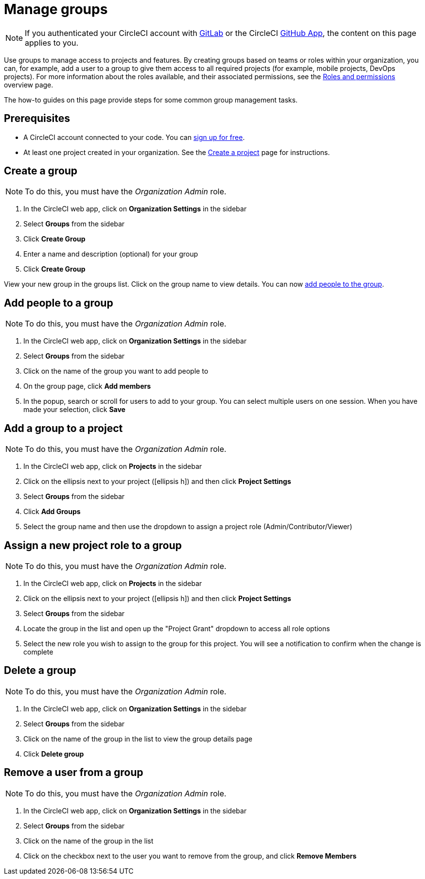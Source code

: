 = Manage groups
:page-platform: Cloud
:page-description: How-to guides for setting up and assigning groups in CircleCI to manage roles and permissions across projects.
:icons: font
:experimental:

NOTE: If you authenticated your CircleCI account with xref:integration:gitlab-integration.adoc[GitLab] or the CircleCI xref:integration:github-apps-integration.adoc[GitHub App], the content on this page applies to you.

Use groups to manage access to projects and features. By creating groups based on teams or roles within your organization, you can, for example, add a user to a group to give them access to all required projects (for example, mobile projects, DevOps projects). For more information about the roles available, and their associated permissions, see the xref:roles-and-permissions-overview.adoc[Roles and permissions] overview page.

The how-to guides on this page provide steps for some common group management tasks.

[#prerequisites]
== Prerequisites

* A CircleCI account connected to your code. You can link:https://circleci.com/signup/[sign up for free].
* At least one project created in your organization. See the xref:getting-started:create-project.adoc[Create a project] page for instructions.

[#create-a-group]
== Create a group

NOTE: To do this, you must have the _Organization Admin_ role.

. In the CircleCI web app, click on **Organization Settings** in the sidebar
. Select **Groups** from the sidebar
. Click btn:[Create Group]
. Enter a name and description (optional) for your group
. Click btn:[Create Group]

View your new group in the groups list. Click on the group name to view details. You can now <<add-people-to-a-group,add people to the group>>.

[#add-people-to-a-group]
== Add people to a group

NOTE: To do this, you must have the _Organization Admin_ role.

. In the CircleCI web app, click on **Organization Settings** in the sidebar
. Select **Groups** from the sidebar
. Click on the name of the group you want to add people to
. On the group page, click btn:[Add members]
. In the popup, search or scroll for users to add to your group. You can select multiple users on one session. When you have made your selection, click btn:[Save]

[#add-a-group-to-a-project]
== Add a group to a project

NOTE: To do this, you must have the _Organization Admin_ role.

. In the CircleCI web app, click on **Projects** in the sidebar
. Click on the ellipsis next to your project (icon:ellipsis-h[]) and then click **Project Settings**
. Select **Groups** from the sidebar
. Click btn:[Add Groups]
. Select the group name and then use the dropdown to assign a project role (Admin/Contributor/Viewer)

[#assign-a-new-project-role-to-a-group]
== Assign a new project role to a group

NOTE: To do this, you must have the _Organization Admin_ role.

. In the CircleCI web app, click on **Projects** in the sidebar
. Click on the ellipsis next to your project (icon:ellipsis-h[]) and then click **Project Settings**
. Select **Groups** from the sidebar
. Locate the group in the list and open up the "Project Grant" dropdown to access all role options
. Select the new role you wish to assign to the group for this project. You will see a notification to confirm when the change is complete

[#delete-a-group]
== Delete a group

NOTE: To do this, you must have the _Organization Admin_ role.

. In the CircleCI web app, click on **Organization Settings** in the sidebar
. Select **Groups** from the sidebar
. Click on the name of the group in the list to view the group details page
. Click btn:[Delete group]

[#remove-a-user-from-a-group]
== Remove a user from a group

NOTE: To do this, you must have the _Organization Admin_ role.

. In the CircleCI web app, click on **Organization Settings** in the sidebar
. Select **Groups** from the sidebar
. Click on the name of the group in the list
. Click on the checkbox next to the user you want to remove from the group, and click btn:[Remove Members]
